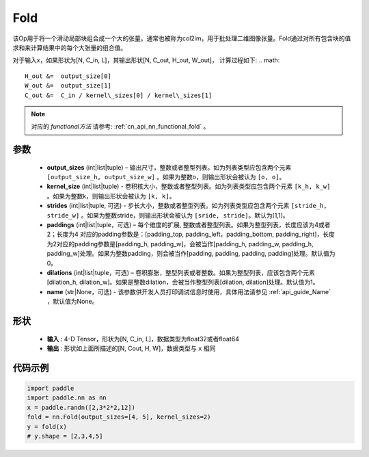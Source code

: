 .. _cn_api_nn_fold:

Fold
-------------------------------

.. py:function:: paddle.nn.Fold(output_sizes, kernel_sizes, dilations=1, paddings=0, strides=1, name=None)

该Op用于将一个滑动局部块组合成一个大的张量。通常也被称为col2im，用于批处理二维图像张量。Fold通过对所有包含块的值求和来计算结果中的每个大张量的组合值。

对于输入x，如果形状为[N, C_in, L]，其输出形状[N, C_out, H_out, W_out]， 计算过程如下:
.. math::

    H_out &=  output_size[0]
    W_out &=  output_size[1]
    C_out &=  C_in / kernel\_sizes[0] / kernel\_sizes[1]

.. note::
   对应的 `functional方法` 请参考: :ref:`cn_api_nn_functional_fold` 。



参数
:::::::::
    - **output_sizes**  (int|list|tuple) – 输出尺寸，整数或者整型列表。如为列表类型应包含两个元素 ``[output_size_h, output_size_w]`` 。如果为整数o，则输出形状会被认为 ``[o, o]``。
    - **kernel_size** (int|list|tuple) - 卷积核大小，整数或者整型列表。如为列表类型应包含两个元素 ``[k_h, k_w]`` 。如果为整数k，则输出形状会被认为 ``[k, k]``。
    - **strides** (int|list|tuple, 可选) - 步长大小，整数或者整型列表。如为列表类型应包含两个元素 ``[stride_h, stride_w]`` 。如果为整数stride，则输出形状会被认为 ``[sride, stride]``。默认为[1,1]。
    - **paddings** (int|list|tuple，可选) – 每个维度的扩展, 整数或者整型列表。如果为整型列表，长度应该为4或者2；长度为4 对应的padding参数是：[padding_top, padding_left，padding_bottom, padding_right]，长度为2对应的padding参数是[padding_h, padding_w]，会被当作[padding_h, padding_w, padding_h, padding_w]处理。如果为整数padding，则会被当作[padding, padding, padding, padding]处理。默认值为0。
    - **dilations** (int|list|tuple，可选) – 卷积膨胀，整型列表或者整数。如果为整型列表，应该包含两个元素[dilation_h, dilation_w]。如果是整数dilation，会被当作整型列表[dilation, dilation]处理。默认值为1。
    - **name** (str|None，可选) - 该参数供开发人员打印调试信息时使用，具体用法请参见 :ref:`api_guide_Name` ，默认值为None。


形状
:::::::::
 - **输入** : 4-D Tensor，形状为[N, C_in, L]，数据类型为float32或者float64
 - **输出** : 形状如上面所描述的[N, Cout, H, W]，数据类型与 ``x`` 相同


代码示例
:::::::::

.. code-block:: python

    import paddle
    import paddle.nn as nn
    x = paddle.randn([2,3*2*2,12])
    fold = nn.Fold(output_sizes=[4, 5], kernel_sizes=2)
    y = fold(x)
    # y.shape = [2,3,4,5]






